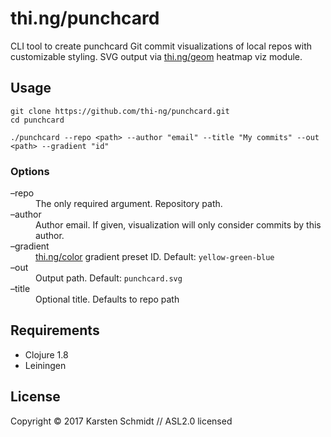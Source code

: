 * thi.ng/punchcard

CLI tool to create punchcard Git commit visualizations of local repos
with customizable styling. SVG output via [[https://github.com/thi-ng/geom/blob/develop/examples/viz/demos.org#heatmap][thi.ng/geom]] heatmap viz module.

[[./assets/example-geom.svg]]

[[./assets/example-cthing.svg]]

** Usage

#+BEGIN_SRC shell
git clone https://github.com/thi-ng/punchcard.git
cd punchcard

./punchcard --repo <path> --author "email" --title "My commits" --out <path> --gradient "id"
#+END_SRC

*** Options

- --repo :: The only required argument. Repository path.
- --author :: Author email. If given, visualization will
     only consider commits by this author.
- --gradient :: [[https://github.com/thi-ng/color/blob/master/src/gradients.org][thi.ng/color]] gradient preset ID. Default: =yellow-green-blue=
- --out :: Output path. Default: =punchcard.svg=
- --title :: Optional title. Defaults to repo path

** Requirements

- Clojure 1.8
- Leiningen

** License

Copyright © 2017 Karsten Schmidt // ASL2.0 licensed
